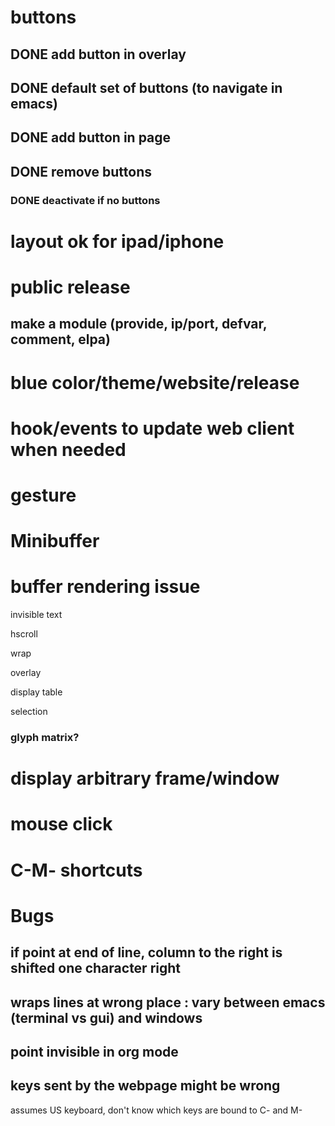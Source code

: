 * buttons
** DONE add button in overlay
** DONE default set of buttons (to navigate in emacs)
** DONE add button in page
** DONE remove buttons
*** DONE deactivate if no buttons		
* layout ok for ipad/iphone
* public release
** make a module (provide, ip/port, defvar, comment, elpa)
* blue color/theme/website/release

* hook/events to update web client when needed
* gesture
* Minibuffer

* buffer rendering issue
**** invisible text
**** hscroll
**** wrap
**** overlay
**** display table
**** selection
*** glyph matrix?
* display arbitrary frame/window
* mouse click
* C-M- shortcuts
* Bugs
** if point at end of line, column to the right is shifted one character right
** wraps lines at wrong place : vary between emacs (terminal vs gui) and windows
** point invisible in org mode
** keys sent by the webpage might be wrong
   assumes US keyboard, don't know which keys are bound to C- and M-
